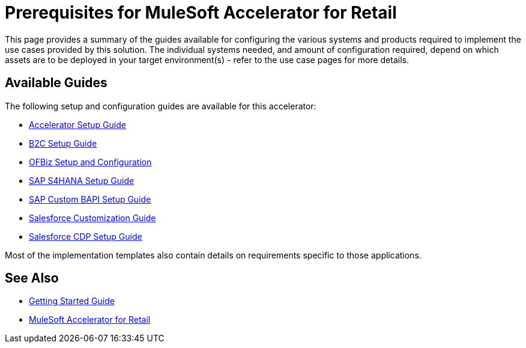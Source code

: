 = Prerequisites for MuleSoft Accelerator for Retail

This page provides a summary of the guides available for configuring the various systems and products required to implement the use cases provided by this solution. The individual systems needed, and amount of configuration required, depend on which assets are to be deployed in your target environment(s) - refer to the use case pages for more details.

== Available Guides

The following setup and configuration guides are available for this accelerator:

* xref:rcg-setup-guide.adoc[Accelerator Setup Guide]
* xref:b2c-setup-guide.adoc[B2C Setup Guide]
* xref:ofbiz-setup-config.adoc[OFBiz Setup and Configuration]
* xref:sap-s4hana-setup-guide.adoc[SAP S4HANA Setup Guide]
* xref:sap-custom-bapi-setup-guide.adoc[SAP Custom BAPI Setup Guide]
* xref:salesforce-customization-guide.adoc[Salesforce Customization Guide]
* xref:salesforce-cdp-setup-guide.adoc[Salesforce CDP Setup Guide]

Most of the implementation templates also contain details on requirements specific to those applications.

== See Also

* xref:accelerators-home::getting-started.adoc[Getting Started Guide]
* xref:index.adoc[MuleSoft Accelerator for Retail]
